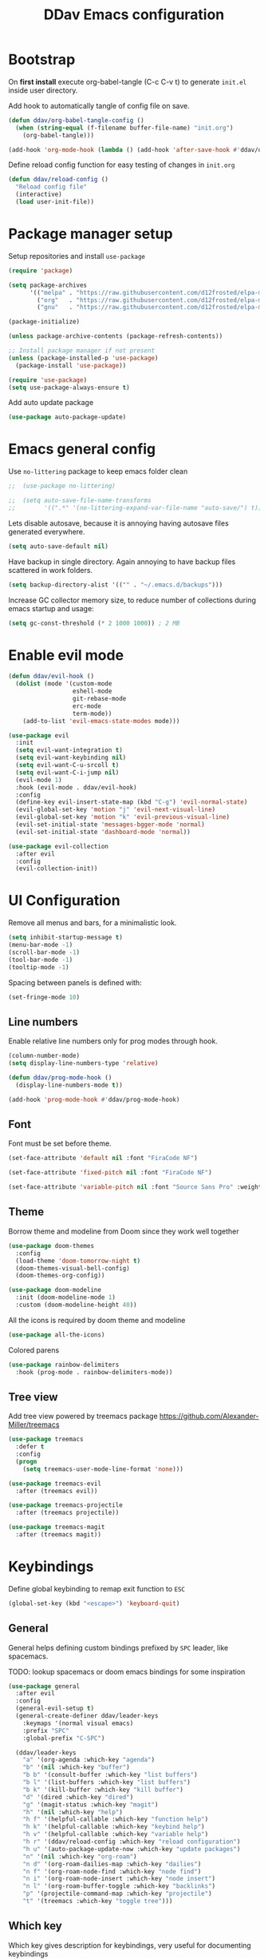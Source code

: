 #+TITLE: DDav Emacs configuration
#+PROPERTY: header-args:emacs-lisp :tangle ~/.emacs.d/init.el :mkdirp yes

* Bootstrap

On *first install* execute org-babel-tangle (C-c C-v t) to generate =init.el= inside user directory.

Add hook to automatically tangle of config file on save.

#+begin_src emacs-lisp
  (defun ddav/org-babel-tangle-config ()
    (when (string-equal (f-filename buffer-file-name) "init.org")
      (org-babel-tangle)))

  (add-hook 'org-mode-hook (lambda () (add-hook 'after-save-hook #'ddav/org-babel-tangle-config)))
#+end_src

Define reload config function for easy testing of changes in =init.org=

#+begin_src emacs-lisp
  (defun ddav/reload-config ()
    "Reload config file"
    (interactive)
    (load user-init-file))
#+end_src

* Package manager setup

Setup repositories and install =use-package=

#+begin_src emacs-lisp
  (require 'package)

  (setq package-archives
        '(("melpa" . "https://raw.githubusercontent.com/d12frosted/elpa-mirror/master/melpa/")
          ("org"   . "https://raw.githubusercontent.com/d12frosted/elpa-mirror/master/org/")
          ("gnu"   . "https://raw.githubusercontent.com/d12frosted/elpa-mirror/master/gnu/")))

  (package-initialize)

  (unless package-archive-contents (package-refresh-contents))

  ;; Install package manager if not present
  (unless (package-installed-p 'use-package)
    (package-install 'use-package))

  (require 'use-package)
  (setq use-package-always-ensure t)
#+end_src

Add auto update package

#+begin_src emacs-lisp
  (use-package auto-package-update)
#+end_src

* Emacs general config

Use =no-littering= package to keep emacs folder clean

#+begin_src emacs-lisp
;;  (use-package no-littering)

;;  (setq auto-save-file-name-transforms
;;        '((".*" '(no-littering-expand-var-file-name "auto-save/") t)))
#+end_src

Lets disable autosave, because it is annoying having autosave files generated everywhere.

#+begin_src emacs-lisp
  (setq auto-save-default nil)
#+end_src

Have backup in single directory. Again annoying to have backup files scattered in work folders.

#+begin_src emacs-lisp
  (setq backup-directory-alist '(("" . "~/.emacs.d/backups")))
#+end_src

Increase GC collector memory size, to reduce number of collections during emacs startup and usage:

#+begin_src emacs-lisp
  (setq gc-const-threshold (* 2 1000 1000)) ; 2 MB
#+end_src

* Enable evil mode

#+begin_src emacs-lisp
  (defun ddav/evil-hook ()
    (dolist (mode '(custom-mode
                    eshell-mode
                    git-rebase-mode
                    erc-mode
                    term-mode))
      (add-to-list 'evil-emacs-state-modes mode)))

  (use-package evil
    :init
    (setq evil-want-integration t)
    (setq evil-want-keybinding nil)
    (setq evil-want-C-u-srcoll t)
    (setq evil-want-C-i-jump nil)
    (evil-mode 1)
    :hook (evil-mode . ddav/evil-hook)
    :config
    (define-key evil-insert-state-map (kbd "C-g") 'evil-normal-state)
    (evil-global-set-key 'motion "j" 'evil-next-visual-line)
    (evil-global-set-key 'motion "k" 'evil-previous-visual-line)
    (evil-set-initial-state 'messages-bgger-mode 'normal)
    (evil-set-initial-state 'dashboard-mode 'normal))

  (use-package evil-collection
    :after evil
    :config
    (evil-collection-init))
#+end_src

* UI Configuration

Remove all menus and bars, for a minimalistic look.

#+begin_src emacs-lisp
  (setq inhibit-startup-message t)
  (menu-bar-mode -1)
  (scroll-bar-mode -1)
  (tool-bar-mode -1)
  (tooltip-mode -1)
#+end_src

Spacing between panels is defined with:

#+begin_src emacs-lisp
  (set-fringe-mode 10)
#+end_src

** Line numbers

Enable relative line numbers only for prog modes through hook.

#+begin_src emacs-lisp
  (column-number-mode)
  (setq display-line-numbers-type 'relative)

  (defun ddav/prog-mode-hook ()
    (display-line-numbers-mode t))

  (add-hook 'prog-mode-hook #'ddav/prog-mode-hook)
#+end_src

** Font

Font must be set before theme.

#+begin_src emacs-lisp
  (set-face-attribute 'default nil :font "FiraCode NF")

  (set-face-attribute 'fixed-pitch nil :font "FiraCode NF")

  (set-face-attribute 'variable-pitch nil :font "Source Sans Pro" :weight 'regular :height 120)
#+end_src

** Theme

Borrow theme and modeline from Doom since they work well together

#+begin_src emacs-lisp
  (use-package doom-themes
    :config
    (load-theme 'doom-tomorrow-night t)
    (doom-themes-visual-bell-config)
    (doom-themes-org-config))

  (use-package doom-modeline
    :init (doom-modeline-mode 1)
    :custom (doom-modeline-height 40))
#+end_src

All the icons is required by doom theme and modeline

#+begin_src emacs-lisp
  (use-package all-the-icons)
#+end_src

Colored parens

#+begin_src emacs-lisp
  (use-package rainbow-delimiters
    :hook (prog-mode . rainbow-delimiters-mode))
#+end_src

** Tree view

Add tree view powered by treemacs package https://github.com/Alexander-Miller/treemacs

#+begin_src emacs-lisp
  (use-package treemacs
    :defer t
    :config
    (progn
      (setq treemacs-user-mode-line-format 'none)))

  (use-package treemacs-evil
    :after (treemacs evil))

  (use-package treemacs-projectile
    :after (treemacs projectile))

  (use-package treemacs-magit
    :after (treemacs magit))
#+end_src

* Keybindings

Define global keybinding to remap exit function to =ESC=

#+begin_src emacs-lisp
  (global-set-key (kbd "<escape>") 'keyboard-quit)
#+end_src

** General

General helps defining custom bindings prefixed by =SPC= leader, like spacemacs.

TODO: lookup spacemacs or doom emacs bindings for some inspiration

#+begin_src emacs-lisp
  (use-package general
    :after evil
    :config
    (general-evil-setup t)
    (general-create-definer ddav/leader-keys
      :keymaps '(normal visual emacs)
      :prefix "SPC"
      :global-prefix "C-SPC")

    (ddav/leader-keys
      "a" '(org-agenda :which-key "agenda")
      "b" '(nil :which-key "buffer")
      "b b" '(consult-buffer :which-key "list buffers")
      "b l" '(list-buffers :which-key "list buffers")
      "b k" '(kill-buffer :which-key "kill buffer")
      "d" '(dired :which-key "dired")
      "g" '(magit-status :which-key "magit")
      "h" '(nil :which-key "help")
      "h f" '(helpful-callable :which-key "function help")
      "h k" '(helpful-callable :which-key "keybind help")
      "h v" '(helpful-callable :which-key "variable help")
      "h r" '(ddav/reload-config :which-key "reload configuration")
      "h u" '(auto-package-update-now :which-key "update packages")
      "n" '(nil :which-key "org-roam")
      "n d" '(org-roam-dailies-map :which-key "dailies")
      "n f" '(org-roam-node-find :which-key "node find")
      "n i" '(org-roam-node-insert :which-key "node insert")
      "n l" '(org-roam-buffer-toggle :which-key "backlinks")
      "p" '(projectile-command-map :which-key "projectile")
      "t" '(treemacs :which-key "toggle tree")))
      #+end_src

** Which key

Which key gives description for keybindings, very useful for documenting keybindings

#+begin_src emacs-lisp
  (use-package which-key
    :init (which-key-mode)
    :diminish
    :config (setq which-key-idle-delay 0.3))
#+end_src

* Completion framework

Build completion framework from modular packages

** Vertico

Minimalistic completion UI based on default completion system.

https://github.com/minad/vertico

#+begin_src emacs-lisp
  (use-package vertico
    :init (vertico-mode))
#+end_src

Also save history

#+begin_src emacs-lisp
  (use-package savehist
    :init (savehist-mode))
#+end_src

** Marginalia

Gives description for commands, directories, etc in minibuffer

https://github.com/minad/marginalia

#+begin_src emacs-lisp
  (use-package marginalia
    :init (marginalia-mode))
#+end_src

** Consult

Enhanced completion

https://github.com/minad/consult

#+begin_src emacs-lisp
  (use-package consult
    :init 
    :bind
    ("C-x b" . consult-buffer)) ; replaces switch-to-buffer
#+end_src

** Orderless

https://github.com/oantolin/orderless

Orderless provides unordered completion, i.e. you dont have to type stuff in the exact order
to find it. This is very useful for searching commands, but more importantly for projectile
file finder.

#+begin_src emacs-lisp
  (use-package orderless
    :custom
    (completion-styles '(orderless basic))
    (completion-category-overrides '((file (styles basic partial-completion)))))
#+end_src

** Corfu

Enhance completion at point with corfu package https://github.com/minad/corfu

#+begin_src emacs-lisp
  (use-package corfu
    :init
    (global-corfu-mode)
    :custom
    (corfu-auto t)
    (corfu-quit-no-match 'separator))
#+end_src

* Helpers
** Helpful

https://github.com/Wilfred/helpful

Enhanced help buffer remap help bindings to use helpful


#+begin_src emacs-lisp
  (use-package helpful
    :bind
    (([remap describe-function] . helpful-callable)
     ([remap describe-command] . helpful-command)
     ([remap describe-variable] . helpful-variable)
     ([remap describe-key] . helpful-key)))
#+end_src

** Hydra

https://github.com/abo-abo/hydra

Helper package that allows define repeatable functions

#+begin_src emacs-lisp
  (use-package hydra)
#+end_src

Here is an helper function to resize an open window split:

#+begin_src emacs-lisp
  (defhydra hydra-window-resize (:timeout 4)
    "resize window split"
    ("j" evil-window-increase-height "height++")
    ("k" evil-window-decrease-height "height--")
    ("h" evil-window-decrease-width "width--")
    ("l" evil-window-increase-width "width++")
    ("f" nil "finish" :exit t))
#+end_src

** Projectile

https://github.com/bbatsov/projectile

Projectile helps handling projects and searching files within a project

#+begin_src emacs-lisp
  (use-package projectile
    :diminish
    :config
    (projectile-mode)
    :bind
    ("C-c p" . 'projectile-command-map)
    :init
    (setq projectile-switch-project-action #'projectile-dired))
#+end_src

** Dashboard

https://github.com/emacs-dashboard/emacs-dashboard

Provide dashboard to navigate recent files and projects. Works great in combination with projectile.

#+begin_src emacs-lisp
  (use-package dashboard
    :config
    (setq dashboard-set-heading-icons t)
    (setq dashboard-set-file-icons t)
    (setq dashboard-project-backend 'projectile)
    (dashboard-setup-startup-hook))
#+end_src

* Programming
** Eglot

Eglot lsp client setup.

https://github.com/joaotavora/eglot

TODO: this can e removed when emacs 29 releases, since eglot will be incuded

#+begin_src emacs-lisp
  (use-package eglot
    :hook
    ((c++-mode . eglot-ensure)
     (rust-mode . eglot-ensure))
    :config
    (add-to-list 'eglot-server-programs
                 '(rust-mode . ("rust-analyzer"))
                 '(c++-mode . ("clangd"))))
#+end_src

** Flycheck

Replace builtin flymake with flycheck errors reporter, which is more customizable and shows
automatically errors info.

#+begin_src emacs-lisp
  (use-package flycheck
    :init (global-flycheck-mode))
#+end_src

** Magit

Setup magit. Only customization here is to display diff in a different buffer.

#+begin_src emacs-lisp
  (use-package magit
    :commands magit-status
    :custom
    (magit-display-buffer-function #'magit-display-buffer-same-window-except-diff-v1))
#+end_src
** Yaml

Add yaml support through =yaml-mode= package.

#+begin_src emacs-lisp
  (use-package yaml-mode
    :config
    (add-to-list 'auto-mode-alist '("\\.yaml\\'" . yaml-mode)))
#+end_src

** Cmake

Add cmake support

#+begin_src emacs-lisp
  (use-package cmake-mode
    :config
    (add-to-list 'auto-mode-alist '("CMakeLists\\.txt\\'" . cmake-mode))
    (add-to-list 'auto-mode-alist '("\\.cmake\\'" . cmake-mode)))
#+end_src

* Org mode

Let's customize org mode:

Here we define the hook to enable some configs when =org-mode= starts up.

=org-indent-mode= enables indentation of headings.

=visual-line-mode= enables word wrap.

=variable-pitch-mode= enables variable pitch font for =org-mode=. For exclusions see [[Font]] section.

#+begin_src emacs-lisp
  (defun ddav/org-mode-setup ()
    (org-indent-mode)
    (visual-line-mode 1)
    (auto-fill-mode 0)
    (variable-pitch-mode 1))
#+end_src

Main =org-mode= configuration through =use-package=

#+begin_src emacs-lisp
  (use-package org
    :hook (org-mode . ddav/org-mode-setup)
    :config
    (dolist (face '((org-level-1 . 1.4)
                    (org-level-2 . 1.2)
                    (org-level-3 . 1.1)
                    (org-level-4 . 1.05)
                    (org-level-5 . 1.0)
                    (org-level-6 . 1.0)
                    (org-level-7 . 1.0)
                    (org-level-8 . 1.0)))
      (set-face-attribute (car face) nil :font "Source Sans Pro" :weight 'regular :height (cdr face)))


    (set-face-attribute 'org-block nil :foreground nil :inherit 'fixed-pitch)
    (set-face-attribute 'org-code nil :inherit '(shadow fixed-pitch))
    (set-face-attribute 'org-table nil :inherit '(shadow fixed-pitch))
                                          ; (set-face-attribute 'org-indent nil :inherit '(org-hide fixed-pitch))
    (set-face-attribute 'org-verbatim nil :inherit '(shadow fixed-pitch))
    (set-face-attribute 'org-special-keyword nil :inherit '(font-lock-comment-face fixed-pitch))
    (set-face-attribute 'org-meta-line nil :inherit '(font-lock-comment-face fixed-pitch))
    (set-face-attribute 'org-checkbox nil :inherit 'fixed-pitch)

    ;(setq org-agenda-files
    ;      '("~/org/journal"
    ;        "~/org/zk"))

    (setq org-todo-keywords
          '((sequence "TODO(t)" "NEXT(n)" "IN PROGRESS(p)" "|" "DONE(d!)")))

    ;; Use "agenda" tag to mark org-roam files to be parsed bt agenda. For this
    ;; reason we don't want the "agenda" tag to be inherited from all todo items.
    (add-to-list 'org-tags-exclude-from-inheritance "agenda")
    :custom
    (org-ellipsis " ◂")
    (org-hide-emphasis-markers t))
#+end_src

Add some automation to have org-roam work nicely with org-agenda:

Taken from https://d12frosted.io/posts/2021-01-16-task-management-with-roam-vol5.html

#+begin_src emacs-lisp
  (use-package vulpea
    :init)

  (defun ddav/org-roam-node-has-todo ()
    "Return non-nil if current buffer has a TODO entry"
    (org-element-map
     (org-element-parse-buffer 'headline)
     'headline
     (lambda (h)
       (eq (org-element-property :todo-type h)
           'todo))
     nil 'first-match))

  (defun ddav/buffer-is-a-note ()
      "Return non nil if the current buffer is a note."
    (and buffer-file-name
         (string-prefix-p
          (expand-file-name (file-name-as-directory org-roam-directory))
          (file-name-directory buffer-file-name))))

  (defun ddav/org-roam-node-update-agenda-tag ()
      "Update agenda tag in current buffer."
    (when (and (not (active-minibuffer-window))
               (ddav/buffer-is-a-note))
      (save-excursion
        (goto-char (point-min))
        (let* ((tags (vulpea-buffer-tags-get))
               (original-tags tags))
          (if (ddav/org-roam-node-has-todo)
              (setq tags (cons "agenda" tags))
            (setq tags (remove "agenda" tags)))

          ;; cleanup duplicates
          (setq tags (seq-uniq tags))

          ;; update tags if changed
          (when (or (seq-difference tags original-tags)
                    (seq-difference original-tags tags))
            (apply #'vulpea-buffer-tags-set tags))))))

  (add-hook 'find-file-hook #'ddav/org-roam-node-update-agenda-tag)
  (add-hook 'before-save-hook #'ddav/org-roam-node-update-agenda-tag)

  (defun ddav/org-agenda-query-files ()
    "Return a list of org-roam nodes containing the 'agenda' tag."
    (message "Query agenda files")
    (seq-uniq
     (seq-map
      #'car
      (org-roam-db-query
       [:select [nodes:file]
        :from tags
        :left-join nodes
        :on (= tags:node-id nodes:id)
        :where (like tag (quote "%\"agenda\"%"))]))))


  (defun ddav/org-agenda-files-update (&rest _)
    "Update value og org-agenda-files"
    (setq org-agenda-files (ddav/org-agenda-query-files)))

  (advice-add 'org-agenda :before #'ddav/org-agenda-files-update)
  (advice-add 'org-todo-list :before #'ddav/org-agenda-files-update)
#+end_src

Display note title in agenda instead of filename

#+begin_src emacs-lisp
  (defun ddav/org-agenda-category ()
    "Get category of item at point for agenda."

    (let* ((file-name (when buffer-file-name
                        (file-name-sans-extension
                         (file-name-nondirectory buffer-file-name))))
           (title (vulpea-buffer-prop-get "title"))
           (category (org-get-category)))
      (or (if (and
               title
               (string-equal category file-name))
              title
            category)
          "")))

  (setq org-agenda-prefix-format
        '((agenda . " %i %-12(ddav/org-agenda-category)%?-12t% s")
          (todo . " %i %-12(ddav/org-agenda-category) ")
          (tags . " %i %-12(ddav/org-agenda-category) ")
          (search . " %i %-12(ddav/org-agenda-category) ")))
#+end_src

** Org appear

Hide markers in org mode and visualize them only when in evil edit mode:

#+begin_src emacs-lisp
  (use-package org-appear
    :after org
    :hook (org-mode . org-appear-mode)
    :custom
    (org-appear-trigger 'always)
    (org-appear-autolinks t))
#+end_src

** Visual fill mode

This package adds padding on the left and right of buffers in =org-mode=. This makes org mode look more like a document editor.

#+begin_src emacs-lisp
  (defun ddav/org-mode-visual-fill ()
    (setq visual-fill-column-width 120
          visual-fill-column-center-text t)
    (visual-fill-column-mode 1))

  (use-package visual-fill-column
    :defer t
    :hook (org-mode . ddav/org-mode-visual-fill))
#+end_src

**  Org roam

Org roam is a package that implements Zettlekasten note taking method.

#+begin_src emacs-lisp
  (use-package org-roam
    :init
    (require 'org-roam-dailies) ; Ensure dailies keymap is available
    :bind
    (("C-c n l" . org-roam-buffer-toggle)
    ("C-c n f" . org-roam-node-find)
    ("C-c n i" . org-roam-node-insert))
    :bind-keymap
    ("C-c n d". org-roam-dailies-map)
    :config
    (org-roam-setup)
    (org-roam-db-autosync-mode)
    :custom
    (org-roam-directory "~/org/zk")
    (org-roam-dailies-directory "../journal") ; relative to org-roam-directory

    ;; Display tags in org-roam-node-find
    (org-roam-node-display-template (concat "${title} "
                                            (propertize "${tags:200}" 'face 'org-tag)))
    (org-roam-capture-templates
     '(("d" "default" plain
        "%?"
        :if-new (file+head "%<%Y%m%d%h%m%S>-${slug}.org" "#+title: ${title}\n")
        :unnarrowed t)
       ("b" "BCP21" plain
        "%?"
        :if-new (file+head "%<%Y%m%d%h%m%S>-${slug}.org" "#+title: ${title}\n#+filetags: :@work:bcp21:\n")
        :unnarrowed t)))

    (org-roam-dailies-capture-templates
     '(("d" "default" entry
        "* TODO %?"
        :target (file+head "%<%Y-%m-%d>.org" "#+title: %<%Y-%m-%d>\n#+filetags :agenda:\n")))))
#+end_src

* File management

Configure and enhance =dired=

#+begin_src emacs-lisp
  (use-package dired
    :ensure nil ; make sure use-package does not attempt to install
    :commands (dired dired-jump)
    :bind (("C-x C-j". dired-jump))
    :config

    (evil-collection-define-key 'normal 'dired-mode-map
      "h" 'dired-single-up-directory
      "l" 'dired-single-buffer)
    :custom
    (dired-listing-switches "-agho --group-directories-first")
    (delete-by-moving-to-trash t))

  (use-package dired-single) ; single buffer for dired

  (use-package all-the-icons-dired
    :hook (dired-mode . all-the-icons-dired-mode))
#+end_src
